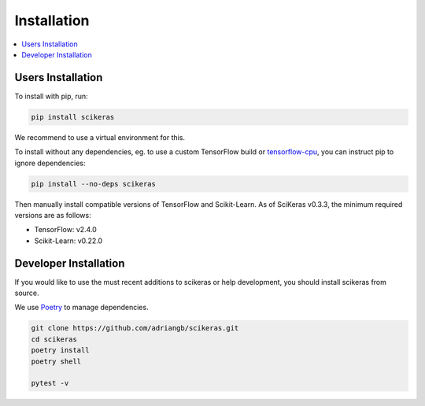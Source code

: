 ============
Installation
============

.. contents::
   :local:


Users Installation
~~~~~~~~~~~~~~~~~~

To install with pip, run:

.. code:: bash

    pip install scikeras

We recommend to use a virtual environment for this.

To install without any dependencies, eg. to use a custom
TensorFlow build or `tensorflow-cpu`_, you can instruct pip to ignore dependencies:

.. code:: bash

    pip install --no-deps scikeras

Then manually install compatible versions of TensorFlow and Scikit-Learn.
As of SciKeras v0.3.3, the minimum required versions are as follows:

- TensorFlow: v2.4.0
- Scikit-Learn: v0.22.0

Developer Installation
~~~~~~~~~~~~~~~~~~~~~~

If you would like to use the must recent additions to scikeras or
help development, you should install scikeras from source.

We use Poetry_ to manage dependencies.

.. code:: bash

    git clone https://github.com/adriangb/scikeras.git
    cd scikeras
    poetry install
    poetry shell

    pytest -v


.. _Poetry: https://python-poetry.org/
.. _tensorflow-cpu: https://pypi.org/project/tensorflow-cpu/
